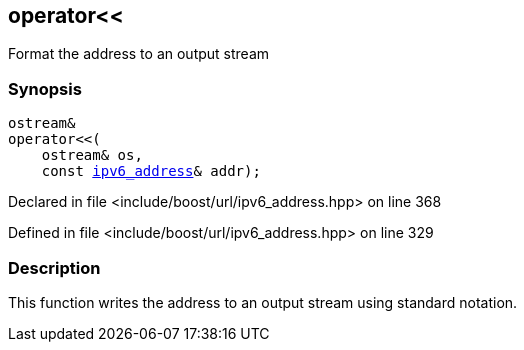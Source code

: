 :relfileprefix: ../../
[#010AEED721145608997CB29C8C59952DC3A63A29]
== operator<<

pass:v,q[Format the address to an output stream]


=== Synopsis

[source,cpp,subs="verbatim,macros,-callouts"]
----
ostream&
operator<<(
    ostream& os,
    const xref:reference/boost/urls/ipv6_address.adoc[ipv6_address]& addr);
----

Declared in file <include/boost/url/ipv6_address.hpp> on line 368

Defined in file <include/boost/url/ipv6_address.hpp> on line 329

=== Description

pass:v,q[This function writes the address to an] pass:v,q[output stream using standard notation.]


